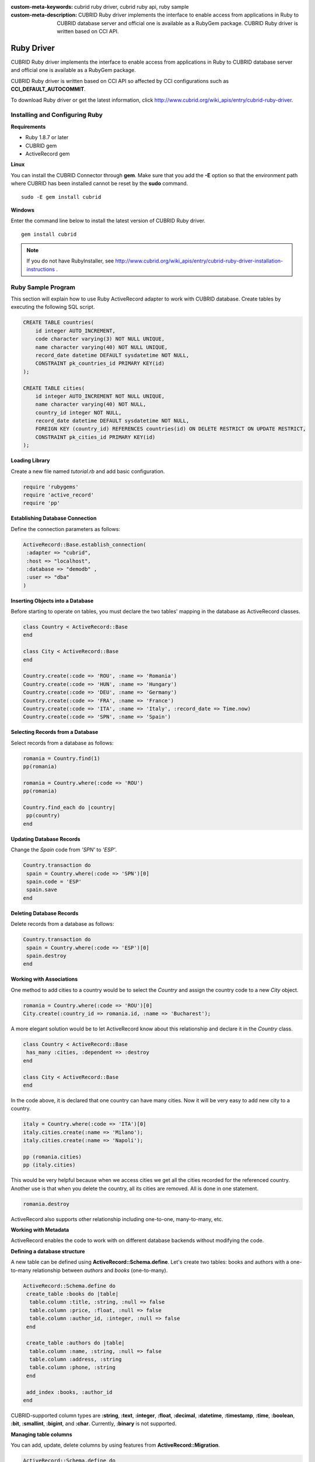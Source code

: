 
:custom-meta-keywords: cubrid ruby driver, cubrid ruby api, ruby sample
:custom-meta-description: CUBRID Ruby driver implements the interface to enable access from applications in Ruby to CUBRID database server and official one is available as a RubyGem package. CUBRID Ruby driver is written based on CCI API.

***********
Ruby Driver
***********

CUBRID Ruby driver implements the interface to enable access from applications in Ruby to CUBRID database server and official one is available as a RubyGem package.

CUBRID Ruby driver is written based on CCI API so affected by CCI configurations such as **CCI_DEFAULT_AUTOCOMMIT**.

To download Ruby driver or get the latest information, click http://www.cubrid.org/wiki_apis/entry/cubrid-ruby-driver.

Installing and Configuring Ruby
===============================

**Requirements**

*   Ruby 1.8.7 or later
*   CUBRID gem
*   ActiveRecord gem

**Linux**

You can install the CUBRID Connector through **gem**. Make sure that you add the **-E** option so that the environment path where CUBRID has been installed cannot be reset by the **sudo** command. ::

    sudo -E gem install cubrid

**Windows**

Enter the command line below to install the latest version of CUBRID Ruby driver. ::

    gem install cubrid

.. note:: 

    If you do not have RubyInstaller, see http://www.cubrid.org/wiki_apis/entry/cubrid-ruby-driver-installation-instructions .

Ruby Sample Program
===================

This section will explain how to use Ruby ActiveRecord adapter to work with CUBRID database. Create tables by executing the following SQL script.

.. code-block:: sql

    CREATE TABLE countries(
        id integer AUTO_INCREMENT,
        code character varying(3) NOT NULL UNIQUE,
        name character varying(40) NOT NULL UNIQUE,
        record_date datetime DEFAULT sysdatetime NOT NULL,
        CONSTRAINT pk_countries_id PRIMARY KEY(id)
    );
    
    CREATE TABLE cities(
        id integer AUTO_INCREMENT NOT NULL UNIQUE,
        name character varying(40) NOT NULL,
        country_id integer NOT NULL,
        record_date datetime DEFAULT sysdatetime NOT NULL,
        FOREIGN KEY (country_id) REFERENCES countries(id) ON DELETE RESTRICT ON UPDATE RESTRICT,
        CONSTRAINT pk_cities_id PRIMARY KEY(id)
    );

**Loading Library**

Create a new file named *tutorial.rb* and add basic configuration.

.. code-block:: ruby

    require 'rubygems'
    require 'active_record'
    require 'pp'

**Establishing Database Connection**

Define the connection parameters as follows:

.. code-block:: ruby

    ActiveRecord::Base.establish_connection(
     :adapter => "cubrid",
     :host => "localhost",
     :database => "demodb" ,
     :user => "dba"
    )

**Inserting Objects into a Database**

Before starting to operate on tables, you must declare the two tables' mapping in the database as ActiveRecord classes.

.. code-block:: ruby

    class Country < ActiveRecord::Base
    end
     
    class City < ActiveRecord::Base
    end
     
    Country.create(:code => 'ROU', :name => 'Romania')
    Country.create(:code => 'HUN', :name => 'Hungary')
    Country.create(:code => 'DEU', :name => 'Germany')
    Country.create(:code => 'FRA', :name => 'France')
    Country.create(:code => 'ITA', :name => 'Italy', :record_date => Time.now)
    Country.create(:code => 'SPN', :name => 'Spain')

**Selecting Records from a Database**

Select records from a database as follows:

.. code-block:: ruby

    romania = Country.find(1)
    pp(romania)
     
    romania = Country.where(:code => 'ROU')
    pp(romania)
     
    Country.find_each do |country|
     pp(country)
    end

**Updating Database Records**

Change the *Spain* code from *'SPN'* to *'ESP'*.

.. code-block:: ruby

    Country.transaction do
     spain = Country.where(:code => 'SPN')[0]
     spain.code = 'ESP'
     spain.save
    end

**Deleting Database Records**

Delete records from a database as follows:

.. code-block:: ruby

    Country.transaction do
     spain = Country.where(:code => 'ESP')[0]
     spain.destroy
    end

**Working with Associations**

One method to add cities to a country would be to select the *Country* and assign the country code to a new  *City* object.

.. code-block:: ruby

    romania = Country.where(:code => 'ROU')[0]
    City.create(:country_id => romania.id, :name => 'Bucharest');

A more elegant solution would be to let ActiveRecord know about this relationship and declare it in the *Country* class.

.. code-block:: ruby

    class Country < ActiveRecord::Base
     has_many :cities, :dependent => :destroy
    end
     
    class City < ActiveRecord::Base
    end

In the code above, it is declared that one country can have many cities. Now it will be very easy to add new city to a country.

.. code-block:: ruby

    italy = Country.where(:code => 'ITA')[0]
    italy.cities.create(:name => 'Milano');
    italy.cities.create(:name => 'Napoli');
     
    pp (romania.cities)
    pp (italy.cities)

This would be very helpful because when we access cities we get all the cities recorded for the referenced country. Another use is that when you delete the country, all its cities are removed. All is done in one statement.

.. code-block:: ruby

    romania.destroy

ActiveRecord also supports other relationship including one-to-one, many-to-many, etc.

**Working with Metadata**

ActiveRecord enables the code to work with on different database backends without modifying the code.

**Defining a database structure**

A new table can be defined using **ActiveRecord::Schema.define**. Let's create two tables: books and authors with a one-to-many relationship between *authors* and *books* (one-to-many).

.. code-block:: ruby

    ActiveRecord::Schema.define do
     create_table :books do |table|
      table.column :title, :string, :null => false
      table.column :price, :float, :null => false
      table.column :author_id, :integer, :null => false
     end
      
     create_table :authors do |table|
      table.column :name, :string, :null => false
      table.column :address, :string
      table.column :phone, :string
     end
     
     add_index :books, :author_id
    end

CUBRID-supported column types are **:string**, **:text**, **:integer**, **:float**, **:decimal**, **:datetime**, **:timestamp**, **:time**, **:boolean**, **:bit**, **:smallint**, **:bigint**, and **:char**. Currently, **:binary** is not supported.

**Managing table columns**

You can add, update, delete columns by using features from **ActiveRecord::Migration**.

.. code-block:: ruby

    ActiveRecord::Schema.define do
     create_table :todos do |table|
      table.column :title, :string
      table.column :description, :string
     end
      
     change_column :todos, :description, :string, :null => false
     add_column :todos, :created, :datetime, :default => Time.now
     rename_column :todos, :created, :record_date
     remove_column :todos, :record_date
      
    end

**Dumping database schema**

You can use **ActiveRecord::SchemaDumper.dump** to dump information for currently used schema. This is done into a platform independent format that is understood by Ruby ActiveRecord.

Note that if you are using custom column types database specific (**:bigint**, **:bit**), this may not work.

**Obtaining Server Capabilities**

You can get database information extracted from the current connections as in the example below:

.. code-block:: ruby

    puts "Maximum column length        : " + ActiveRecord::Base.connection.column_name_length.to_s
    puts "SQL statement maximum length : " + ActiveRecord::Base.connection.sql_query_length.to_s
    puts "Quoting : '''test'''         : " + ActiveRecord::Base.connection.quote("'''test'''")
    
**Creating a schema**

Due to the way CUBRID is functioning, you cannot programmatically create a schema as in the following example:

.. code-block:: ruby

    ActiveRecord::Schema.define do
     create_database('not_supported')
    end

Ruby API
========

See http://ftp.cubrid.org/CUBRID_Docs/Drivers/Ruby/.
